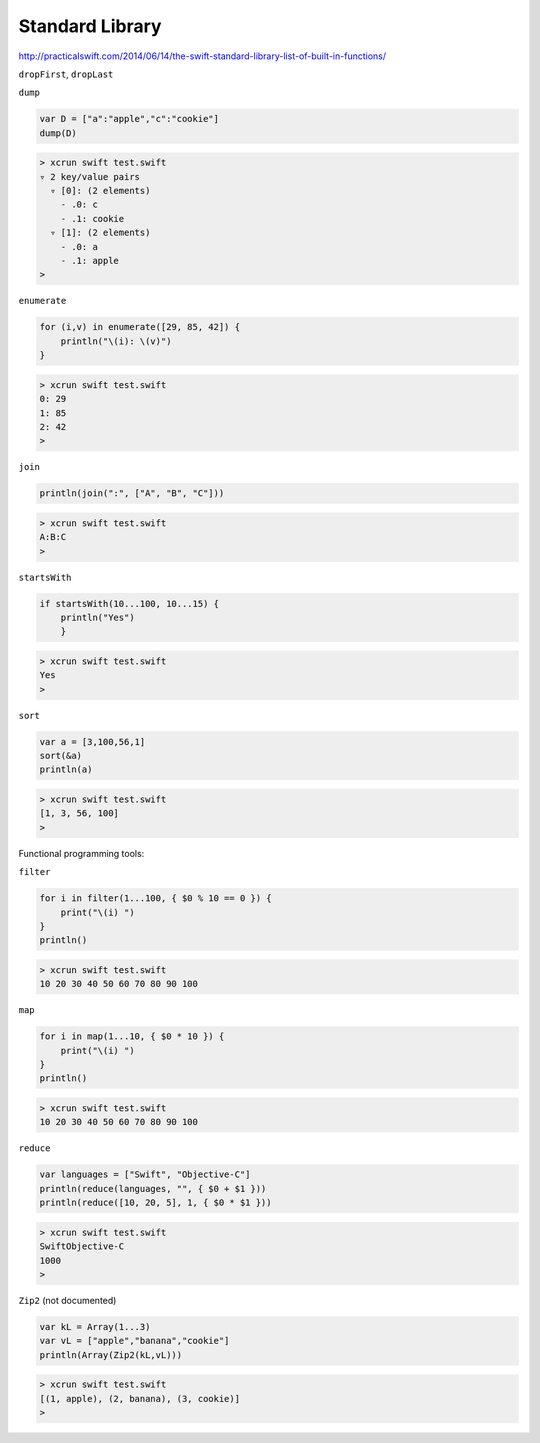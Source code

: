 .. _stdlib:

################
Standard Library
################

http://practicalswift.com/2014/06/14/the-swift-standard-library-list-of-built-in-functions/
   
``dropFirst``, ``dropLast``

``dump``

.. sourcecode:: bash

    var D = ["a":"apple","c":"cookie"]
    dump(D)

.. sourcecode:: bash

    > xcrun swift test.swift
    ▿ 2 key/value pairs
      ▿ [0]: (2 elements)
        - .0: c
        - .1: cookie
      ▿ [1]: (2 elements)
        - .0: a
        - .1: apple
    >

``enumerate``

.. sourcecode:: bash

    for (i,v) in enumerate([29, 85, 42]) {
        println("\(i): \(v)")
    }

.. sourcecode:: bash

    > xcrun swift test.swift
    0: 29
    1: 85
    2: 42
    >
    
``join``

.. sourcecode:: bash

    println(join(":", ["A", "B", "C"]))

.. sourcecode:: bash

    > xcrun swift test.swift
    A:B:C
    >

``startsWith``

.. sourcecode:: bash

    if startsWith(10...100, 10...15) { 
        println("Yes") 
        }

.. sourcecode:: bash

    > xcrun swift test.swift
    Yes
    >

``sort``

.. sourcecode:: bash

    var a = [3,100,56,1]
    sort(&a)
    println(a)

.. sourcecode:: bash

    > xcrun swift test.swift
    [1, 3, 56, 100]
    > 

Functional programming tools:

``filter``

.. sourcecode:: bash

    for i in filter(1...100, { $0 % 10 == 0 }) {
        print("\(i) ")
    }
    println()

.. sourcecode:: bash

    > xcrun swift test.swift
    10 20 30 40 50 60 70 80 90 100 

``map``

.. sourcecode:: bash

    for i in map(1...10, { $0 * 10 }) {
        print("\(i) ")
    }
    println()

.. sourcecode:: bash

    > xcrun swift test.swift
    10 20 30 40 50 60 70 80 90 100 

``reduce``

.. sourcecode:: bash

    var languages = ["Swift", "Objective-C"]
    println(reduce(languages, "", { $0 + $1 }))
    println(reduce([10, 20, 5], 1, { $0 * $1 }))

.. sourcecode:: bash

    > xcrun swift test.swift
    SwiftObjective-C
    1000
    > 

``Zip2`` (not documented)

.. sourcecode:: bash

    var kL = Array(1...3)
    var vL = ["apple","banana","cookie"]
    println(Array(Zip2(kL,vL)))

.. sourcecode:: bash

    > xcrun swift test.swift
    [(1, apple), (2, banana), (3, cookie)]
    >

